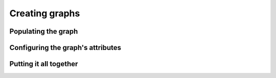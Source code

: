 Creating graphs
===============

Populating the graph
--------------------

..  abjad::

    context_graph = documentationtools.GraphvizGraph(name='All Contexts')

..  abjad::

    global_subgraph = documentationtools.GraphvizSubgraph(name='Global Contexts')
    score_subgraph = documentationtools.GraphvizSubgraph(name='Score Contexts')
    staff_group_subgraph = documentationtools.GraphvizSubgraph(name='StaffGroup Contexts')
    staff_subgraph = documentationtools.GraphvizSubgraph(name='Staff Contexts')
    bottom_subgraph = documentationtools.GraphvizSubgraph(name='Bottom Contexts')

..  abjad::

    context_graph.extend([
        global_subgraph,
        score_subgraph,
        staff_group_subgraph,
        staff_subgraph,
        bottom_subgraph,
        ])

..  abjad::

    context_mapping = {}
    for context in lilypondnametools.LilyPondContext.list_all_contexts():
        node = documentationtools.GraphvizNode(
            name=context.name, 
            attributes={'label': context.name},
            )
        context_mapping[context] = node

..  abjad::

    for context, node in context_mapping.items():
        if context.is_global_context:
            global_subgraph.append(node)
        elif context.is_score_context:
            score_subgraph.append(node)
        elif context.is_staff_group_context:
            staff_group_subgraph.append(node)
        elif context.is_staff_context:
            staff_subgraph.append(node)
        elif context.is_bottom_context:
            bottom_subgraph.append(node)

..  abjad::

    for parent_context, parent_node in context_mapping.items():
        for child_context in parent_context.accepts:
            child_node = context_mapping[child_context]
            edge = documentationtools.GraphvizEdge()
            if (
                parent_context.default_child is not None and 
                child_context is parent_context.default_child
                ):
                edge.attributes['color'] = 'black'
            edge.attach(parent_node, child_node)

Configuring the graph's attributes
----------------------------------

..  abjad::
    :no-resize:
    :no-trim:
    :with-thumbnail:

    graph(context_graph)

..  abjad::
    :no-resize:
    :no-trim:
    :with-thumbnail:

    graph(context_graph, layout='twopi')

..  abjad::

    context_graph.attributes.update(
        output_order='edgesfirst',
        overlap='prism',
        root='Global',
        splines='spline', 
        )

..  abjad::
    :no-resize:
    :no-trim:
    :with-thumbnail:

    graph(context_graph)

..  abjad::
    :no-resize:
    :no-trim:
    :with-thumbnail:

    graph(context_graph, layout='twopi')

..  abjad::

    context_graph.attributes.update(
        bgcolor='transparent',
        color='lightslategrey',
        fontname='Arial',
        penwidth=2,
        style=('dotted', 'rounded'),
        truecolor=True,
        )

..  abjad::
    :no-resize:
    :no-trim:
    :with-thumbnail:

    graph(context_graph)

..  abjad::

    context_graph.edge_attributes.update(
        color='lightsteelblue2',
        penwidth=2,
        )

..  abjad::
    :no-resize:
    :no-trim:
    :with-thumbnail:

    graph(context_graph)

..  abjad::

    context_graph.node_attributes.update(
        fontname='Arial',
        fontsize=12,
        penwidth=2,
        shape='box',
        style=('bold', 'filled', 'rounded'),
        )

..  abjad::
    :no-resize:
    :no-trim:
    :with-thumbnail:

    graph(context_graph)

..  abjad::

    context_graph.node_attributes['colorscheme'] = 'pastel19'
    for i, node in enumerate(context_mapping.values()):
        fillcolor = i % 9 + 1
        node.attributes['fillcolor'] = fillcolor

..  abjad::
    :no-resize:
    :no-trim:
    :with-thumbnail:

    graph(context_graph)

..  abjad::

    for node in context_mapping.values():
        label = node.attributes['label']
        words = stringtools.delimit_words(label)
        node.attributes['label'] = r'\n'.join(words)

..  abjad::
    :no-resize:
    :no-trim:
    :with-thumbnail:

    graph(context_graph)

..  abjad::
    :no-resize:
    :no-trim:
    :with-thumbnail:

    graph(context_graph, layout='twopi')

Putting it all together
-----------------------

..  abjad::
    :strip-prompt:

    def create_context_graph():
        # Create context graph with subgraphs and styling.
        context_graph = documentationtools.GraphvizGraph(
            name='All Contexts',
            children=[
                documentationtools.GraphvizSubgraph(name='Global Contexts'),
                documentationtools.GraphvizSubgraph(name='Score Contexts'),
                documentationtools.GraphvizSubgraph(name='StaffGroup Contexts'),
                documentationtools.GraphvizSubgraph(name='Staff Contexts'),
                documentationtools.GraphvizSubgraph(name='Bottom Contexts'),
                ],
            attributes=dict(
                bgcolor='transparent',
                color='lightslategrey',
                fontname='Arial',
                output_order='edgesfirst',
                overlap='prism',
                penwidth=2,
                root='Global',
                splines='spline', 
                style=('dotted', 'rounded'),
                truecolor=True,
                ),
            edge_attributes=dict(
                color='lightsteelblue2',
                penwidth=2,
                ),
            node_attributes=dict(
                colorscheme='pastel19',
                fontname='Arial',
                fontsize=12,
                penwidth=2,
                shape='box',
                style=('bold', 'filled', 'rounded'),
                ),
            )
        # Build context mapping.
        context_mapping = {}
        for i, context in enumerate(lilypondnametools.LilyPondContext.list_all_contexts()):
            name = context.name
            fillcolor = i % 9 + 1
            label = r'\n'.join(stringtools.delimit_words(name))
            node_attributes = {'label': label}
            node = documentationtools.GraphvizNode(
                name=context.name,
                attributes=dict(fillcolor=fillcolor, label=label),
                )
            context_mapping[context] = node
            # Add context nodes to subgraphs.
            if context.is_global_context:
                context_graph['Global Contexts'].append(node)
            elif context.is_score_context:
                context_graph['Score Contexts'].append(node)
            elif context.is_staff_group_context:
                context_graph['StaffGroup Contexts'].append(node)
            elif context.is_staff_context:
                context_graph['Staff Contexts'].append(node)
            elif context.is_bottom_context:
                context_graph['Bottom Contexts'].append(node)
        # Attach edges.
        for parent_context, parent_node in context_mapping.items():
            for child_context in parent_context.accepts:
                child_node = context_mapping[child_context]
                edge = documentationtools.GraphvizEdge()
                if (
                    parent_context.default_child is not None and 
                    child_context is parent_context.default_child
                    ):
                    edge.attributes['color'] = 'black'
                edge.attach(parent_node, child_node)
        # All done!
        return context_graph

..  abjad::
    :no-resize:
    :no-trim:
    :with-thumbnail:

    context_graph = create_context_graph()
    graph(context_graph)